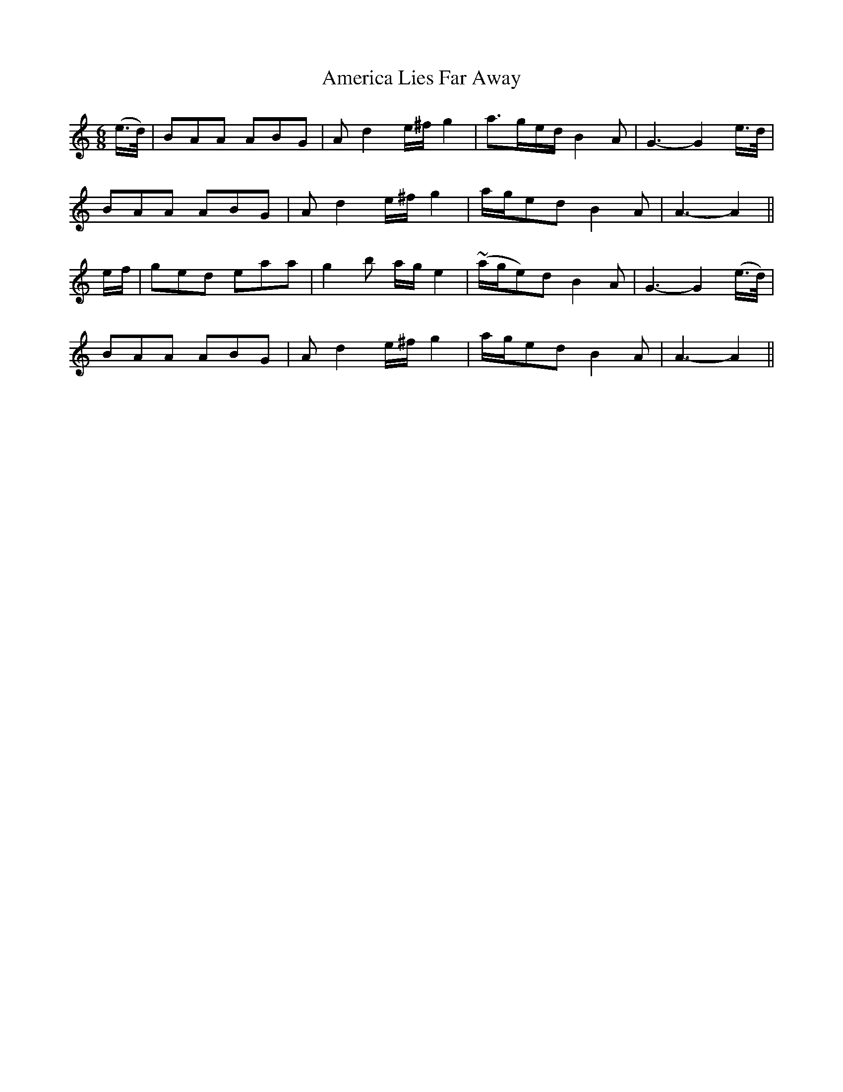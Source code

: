 X: 397
T:America Lies Far Away
M:6/8
L:1/8
B:O'Neill's 397
N:"Tenderly."
N:The ornament (~) is a trill.
N:"collected by F. O'Neill"
K:Am
(e/2>d/2)|BAA ABG|Ad2 e/2^f/2g2|a>ge/2d/2 B2A|G3-G2e/2>d/2|
BAA ABG|Ad2 e/2^f/2g2|a/2g/2ed B2A|A3-A2||
e/2f/2|ged eaa|g2b a/2g/2e2|(~a/2g/2e)d B2A|G3-G2(e/2>d/2)|
BAA ABG|Ad2 e/2^f/2g2|a/2g/2ed B2A|A3-A2||
